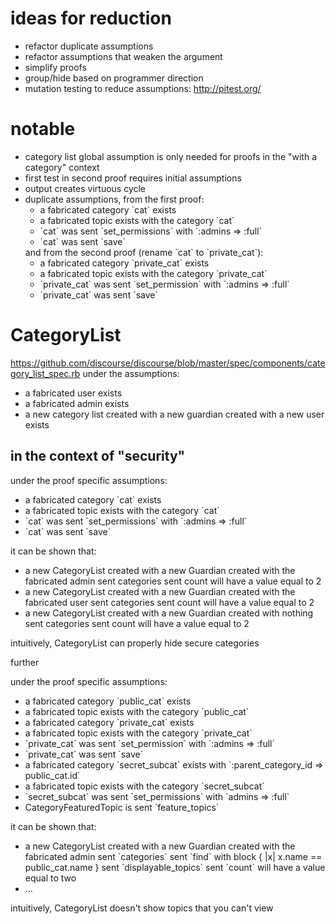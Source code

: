 #+OPTIONS: ^:nil
* ideas for reduction
  - refactor duplicate assumptions
  - refactor assumptions that weaken the argument
  - simplify proofs
  - group/hide based on programmer direction
  - mutation testing to reduce assumptions: http://pitest.org/

* notable
  - category list global assumption is only needed for proofs in the "with a category" context
  - first test in second proof requires initial assumptions
  - output creates virtuous cycle
  - duplicate assumptions, from the first proof:
    - a fabricated category `cat` exists
    - a fabricated topic exists with the category `cat`
    - `cat` was sent `set_permissions` with `:admins => :full`
    - `cat` was sent `save`
    and from the second proof (rename `cat` to `private_cat`):
    - a fabricated category `private_cat` exists
    - a fabricated topic exists with the category `private_cat`
    - `private_cat` was sent `set_permission` with `:admins => :full`
    - `private_cat` was sent `save`

* CategoryList
  https://github.com/discourse/discourse/blob/master/spec/components/category_list_spec.rb
  under the assumptions:
  - a fabricated user exists
  - a fabricated admin exists
  - a new category list created with a new guardian created with a new user exists

** in the context of "security"
   under the proof specific assumptions:
   - a fabricated category `cat` exists
   - a fabricated topic exists with the category `cat`
   - `cat` was sent `set_permissions` with `:admins => :full`
   - `cat` was sent `save`

   it can be shown that:
   - a new CategoryList created with a new Guardian created with the fabricated admin
     sent categories sent count will have a value equal to 2
   - a new CategoryList created with a new Guardian created with the fabricated user
     sent categories sent count will have a value equal to 2
   - a new CategoryList created with a new Guardian created with nothing
     sent categories sent count will have a value equal to 2

   intuitively, CategoryList can properly hide secure categories

   further

   under the proof specific assumptions:
   - a fabricated category `public_cat` exists
   - a fabricated topic exists with the category `public_cat`
   - a fabricated category `private_cat` exists
   - a fabricated topic exists with the category `private_cat`
   - `private_cat` was sent `set_permission` with `:admins => :full`
   - `private_cat` was sent `save`
   - a fabricated category `secret_subcat` exists with `:parent_category_id => public_cat.id`
   - a fabricated topic exists with the category `secret_subcat`
   - `secret_subcat` was sent `set_permissions` with `admins => :full`
   - CategoryFeaturedTopic is sent `feature_topics`

   it can be shown that:
   - a new CategoryList created with a new Guardian created with the fabricated admin
     sent `categories` sent `find` with block { |x| x.name == public_cat.name }
     sent `displayable_topics` sent `count` will have a value equal to two
   - ...

   intuitively, CategoryList doesn't show topics that you can't view
